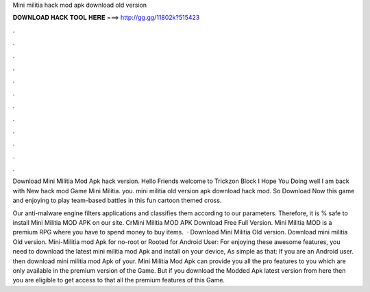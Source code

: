 Mini militia hack mod apk download old version



𝐃𝐎𝐖𝐍𝐋𝐎𝐀𝐃 𝐇𝐀𝐂𝐊 𝐓𝐎𝐎𝐋 𝐇𝐄𝐑𝐄 ===> http://gg.gg/11802k?515423



.



.



.



.



.



.



.



.



.



.



.



.

Download Mini Militia Mod Apk hack version. Hello Friends welcome to Trickzon Block I Hope You Doing well I am back with New hack mod Game Mini Militia. you. mini militia old version apk download hack mod. So Download Now this game and enjoying to play team-based battles in this fun cartoon themed cross.

Our anti-malware engine filters applications and classifies them according to our parameters. Therefore, it is % safe to install Mini Militia MOD APK on our site. CrMini Militia MOD APK Download Free Full Version. Mini Militia MOD is a premium RPG where you have to spend money to buy items.  · Download Mini Militia Old version. Download mini militia Old version. Mini-Militia mod Apk for no-root or Rooted for Android User: For enjoying these awesome features, you need to download the latest mini militia mod Apk and install on your device, As simple as that: If you are an Android user. then download mini militia mod Apk of your. Mini Militia Mod Apk can provide you all the pro features to you which are only available in the premium version of the Game. But if you download the Modded Apk latest version from here then you are eligible to get access to that all the premium features of this Game.
